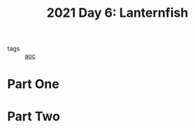 :PROPERTIES:
:ID:       342634fc-0bf5-480c-9998-b30261d019d2
:END:
#+title: 2021 Day 6: Lanternfish
- tags :: [[id:3b4d4e31-7340-4c89-a44d-df55e5d0a3d3][aoc]]

* Part One


* Part Two
